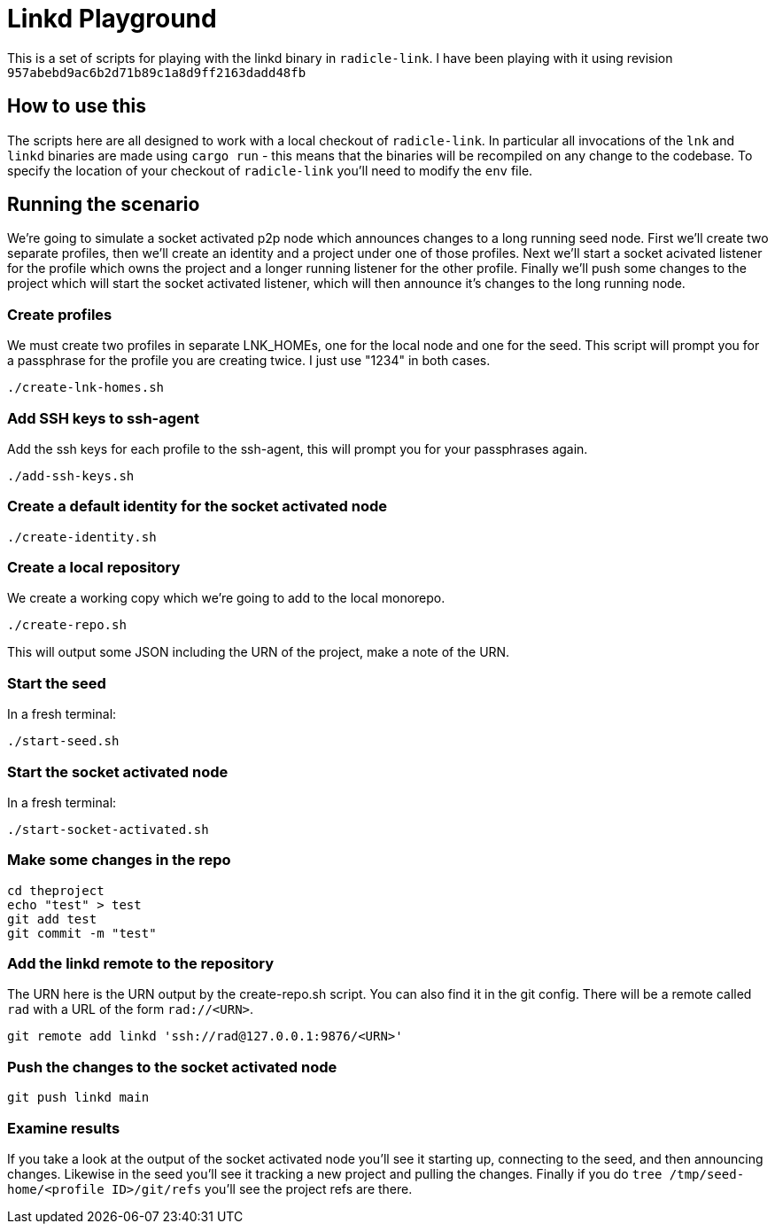 = Linkd Playground

This is a set of scripts for playing with the linkd binary in `radicle-link`. I
have been playing with it using revision
`957abebd9ac6b2d71b89c1a8d9ff2163dadd48fb`

== How to use this

The scripts here are all designed to work with a local checkout of
`radicle-link`. In particular all invocations of the `lnk` and `linkd` binaries
are made using `cargo run` - this means that the binaries will be recompiled on
any change to the codebase. To specify the location of your checkout of
`radicle-link` you'll need to modify the `env` file.

== Running the scenario

We're going to simulate a socket activated p2p node which announces changes to a
long running seed node. First we'll create two separate profiles, then we'll
create an identity and a project under one of those profiles. Next we'll start a
socket acivated listener for the profile which owns the project and a longer
running listener for the other profile. Finally we'll push some changes to the
project which will start the socket activated listener, which will then announce
it's changes to the long running node.

=== Create profiles

We must create two profiles in separate LNK_HOMEs, one for the local node and
one for the seed. This script will prompt you for a passphrase for the profile
you are creating twice. I just use "1234" in both cases.

[source,bash]
----
./create-lnk-homes.sh
----

=== Add SSH keys to ssh-agent

Add the ssh keys for each profile to the ssh-agent, this will prompt you for
your passphrases again.

[source,bash]
----
./add-ssh-keys.sh
----

=== Create a default identity for the socket activated node

[source,bash]
----
./create-identity.sh
----

=== Create a local repository

We create a working copy which we're going to add to the local monorepo.

[source,bash]
----
./create-repo.sh
----

This will output some JSON including the URN of the project, make a note of the URN.

=== Start the seed

In a fresh terminal:

[source,bash]
----
./start-seed.sh
----

=== Start the socket activated node

In a fresh terminal:

[source,bash]
----
./start-socket-activated.sh
----

=== Make some changes in the repo

[source,bash]
----
cd theproject
echo "test" > test
git add test
git commit -m "test"
----

=== Add the linkd remote to the repository

The URN here is the URN output by the create-repo.sh script. You can also find
it in the git config. There will be a remote called `rad` with a URL of the form
`rad://<URN>`. 

[source,bash]
----
git remote add linkd 'ssh://rad@127.0.0.1:9876/<URN>'
----

=== Push the changes to the socket activated node

[source,bash]
----
git push linkd main
----

=== Examine results

If you take a look at the output of the socket activated node you'll see it
starting up, connecting to the seed, and then announcing changes. Likewise in
the seed you'll see it tracking a new project and pulling the changes. Finally
if you do `tree /tmp/seed-home/<profile ID>/git/refs` you'll see the project
refs are there.

